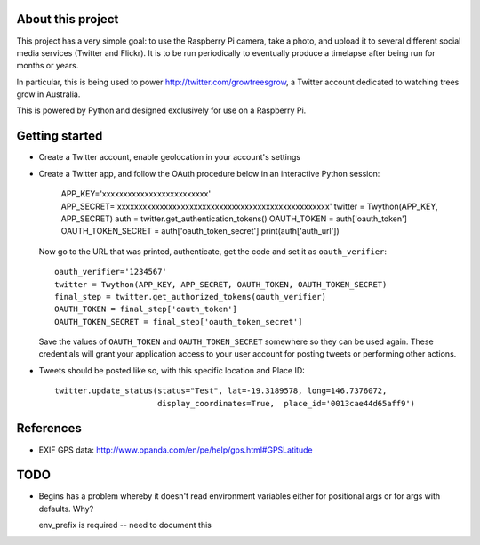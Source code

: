 About this project
==================

This project has a very simple goal: to use the Raspberry Pi camera, take a
photo, and upload it to several different social media services (Twitter and
Flickr).  It is to be run periodically to eventually produce a timelapse after
being run for months or years.

In particular, this is being used to power http://twitter.com/growtreesgrow,
a Twitter account dedicated to watching trees grow in Australia.

This is powered by Python and designed exclusively for use on a Raspberry Pi.

Getting started
===============

* Create a Twitter account, enable geolocation in your account's settings

* Create a Twitter app, and follow the OAuth procedure below in an interactive
  Python session:

      APP_KEY='xxxxxxxxxxxxxxxxxxxxxxxxx'
      APP_SECRET='xxxxxxxxxxxxxxxxxxxxxxxxxxxxxxxxxxxxxxxxxxxxxxxxxx'
      twitter = Twython(APP_KEY, APP_SECRET)
      auth = twitter.get_authentication_tokens()
      OAUTH_TOKEN = auth['oauth_token']
      OAUTH_TOKEN_SECRET = auth['oauth_token_secret']
      print(auth['auth_url'])

  Now go to the URL that was printed, authenticate, get the code and set it as
  ``oauth_verifier``::

      oauth_verifier='1234567'
      twitter = Twython(APP_KEY, APP_SECRET, OAUTH_TOKEN, OAUTH_TOKEN_SECRET)
      final_step = twitter.get_authorized_tokens(oauth_verifier)
      OAUTH_TOKEN = final_step['oauth_token']
      OAUTH_TOKEN_SECRET = final_step['oauth_token_secret']

  Save the values of ``OAUTH_TOKEN`` and ``OAUTH_TOKEN_SECRET`` somewhere so they
  can be used again.  These credentials will grant your application access to your
  user account for posting tweets or performing other actions.

* Tweets should be posted like so, with this specific location and Place ID::

      twitter.update_status(status="Test", lat=-19.3189578, long=146.7376072,
                            display_coordinates=True,  place_id='0013cae44d65aff9')
References
==========

* EXIF GPS data: http://www.opanda.com/en/pe/help/gps.html#GPSLatitude

TODO
====

* Begins has a problem whereby it doesn't read environment variables 
  either for positional args or for args with defaults.  Why?

  env_prefix is required -- need to document this
